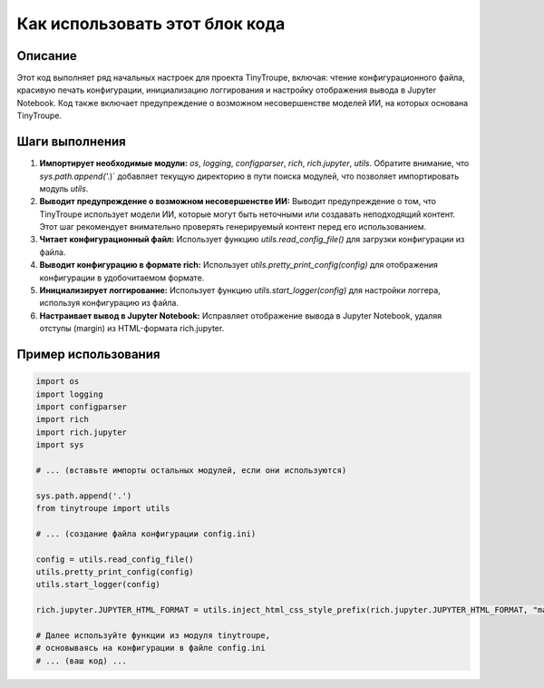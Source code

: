 Как использовать этот блок кода
========================================================================================

Описание
-------------------------
Этот код выполняет ряд начальных настроек для проекта TinyTroupe, включая: чтение конфигурационного файла, красивую печать конфигурации, инициализацию логгирования и настройку отображения вывода в Jupyter Notebook. Код также включает предупреждение о возможном несовершенстве моделей ИИ, на которых основана TinyTroupe.

Шаги выполнения
-------------------------
1. **Импортирует необходимые модули:** `os`, `logging`, `configparser`, `rich`, `rich.jupyter`, `utils`. Обратите внимание, что `sys.path.append('.`)` добавляет текущую директорию в пути поиска модулей, что позволяет импортировать модуль `utils`.
2. **Выводит предупреждение о возможном несовершенстве ИИ:** Выводит предупреждение о том, что TinyTroupe использует модели ИИ, которые могут быть неточными или создавать неподходящий контент. Этот шаг рекомендует внимательно проверять генерируемый контент перед его использованием.
3. **Читает конфигурационный файл:** Использует функцию `utils.read_config_file()` для загрузки конфигурации из файла.
4. **Выводит конфигурацию в формате rich:** Использует `utils.pretty_print_config(config)` для отображения конфигурации в удобочитаемом формате.
5. **Инициализирует логгирование:** Использует функцию `utils.start_logger(config)` для настройки логгера, используя конфигурацию из файла.
6. **Настраивает вывод в Jupyter Notebook:** Исправляет отображение вывода в Jupyter Notebook, удаляя отступы (margin) из HTML-формата rich.jupyter.

Пример использования
-------------------------
.. code-block:: python

    import os
    import logging
    import configparser
    import rich
    import rich.jupyter
    import sys
    
    # ... (вставьте импорты остальных модулей, если они используются)
    
    sys.path.append('.')
    from tinytroupe import utils

    # ... (создание файла конфигурации config.ini)

    config = utils.read_config_file()
    utils.pretty_print_config(config)
    utils.start_logger(config)

    rich.jupyter.JUPYTER_HTML_FORMAT = utils.inject_html_css_style_prefix(rich.jupyter.JUPYTER_HTML_FORMAT, "margin:0px;")

    # Далее используйте функции из модуля tinytroupe, 
    # основываясь на конфигурации в файле config.ini
    # ... (ваш код) ...
